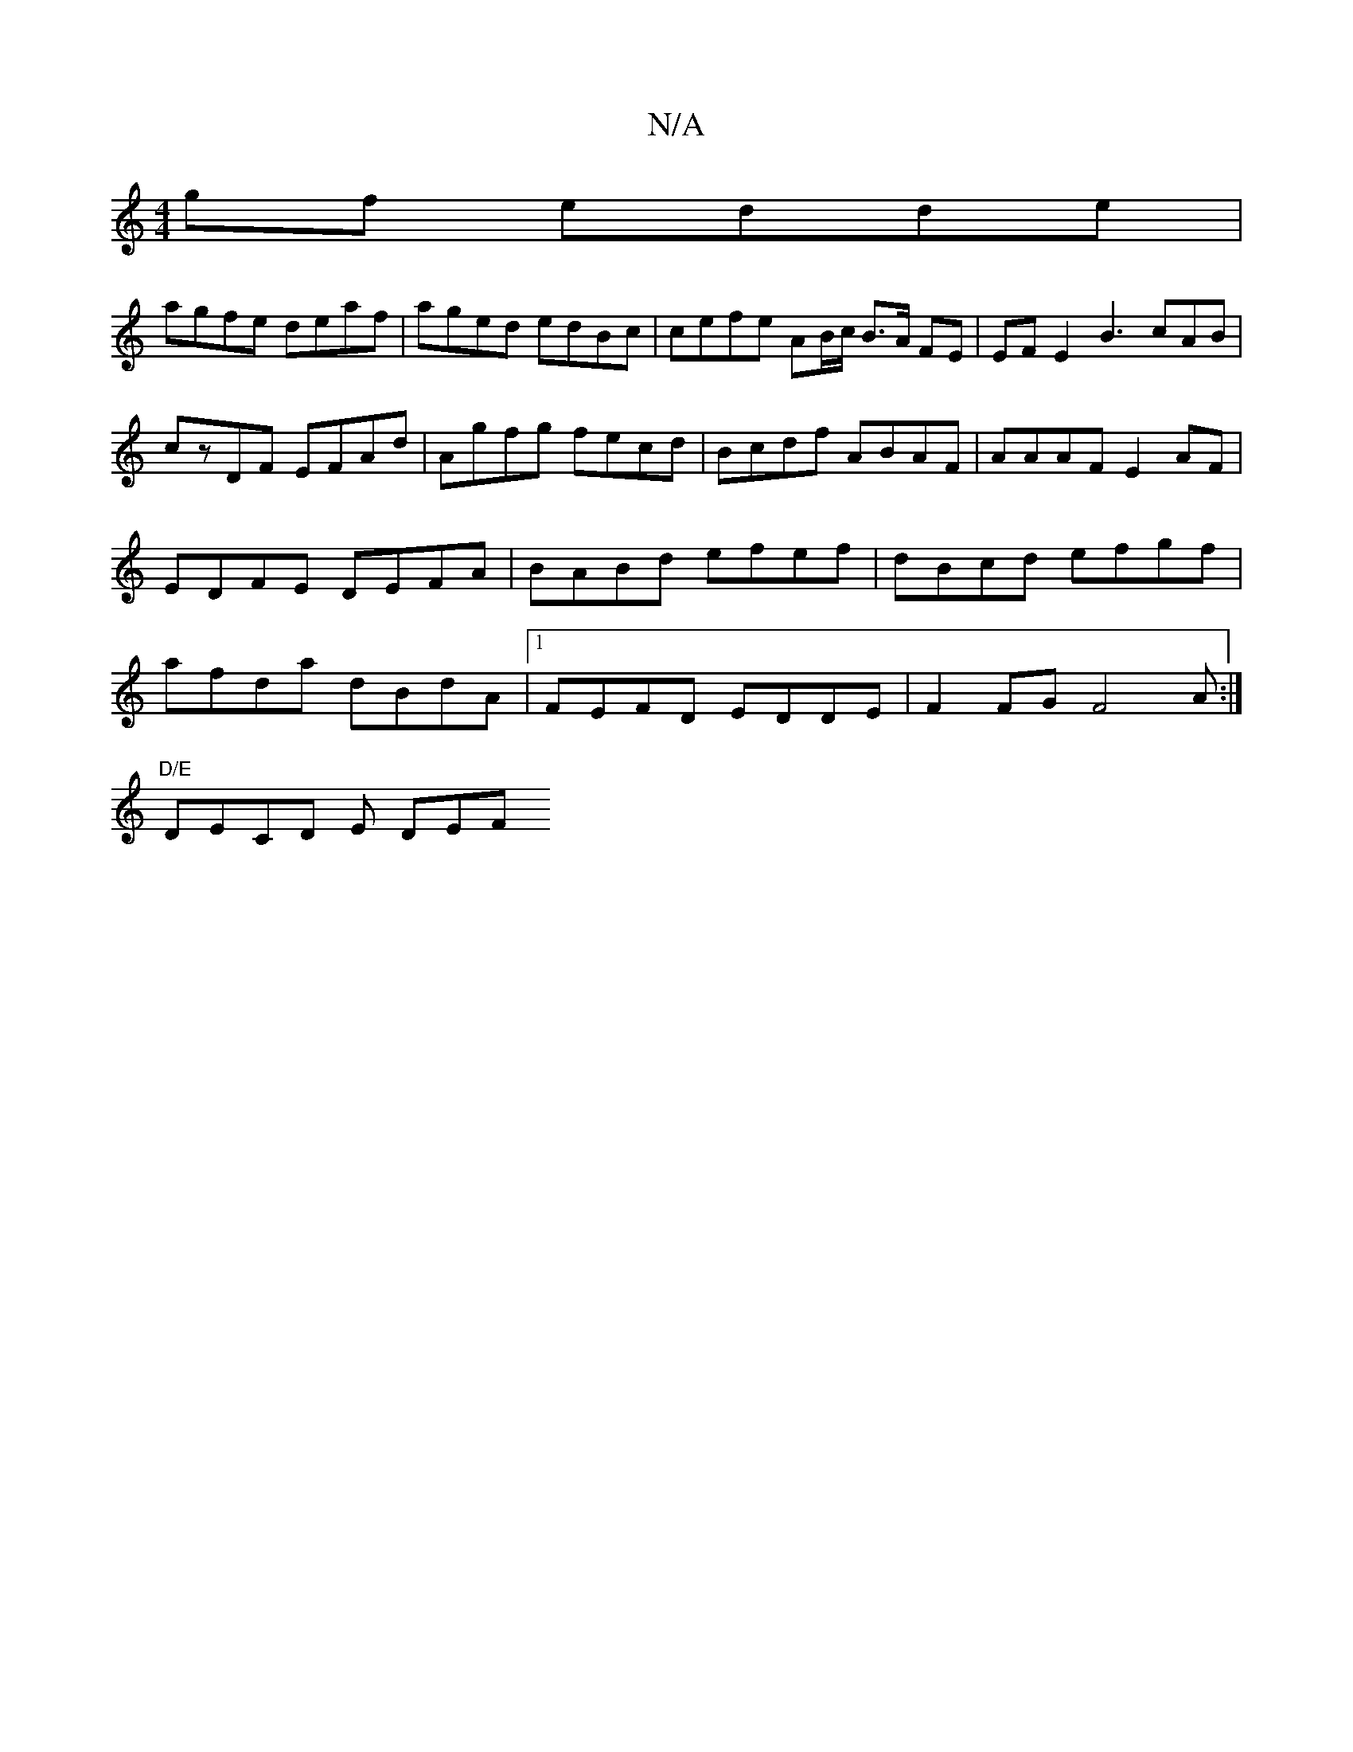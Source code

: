 X:1
T:N/A
M:4/4
R:N/A
K:Cmajor
gf edde |
agfe deaf | aged edBc | cefe AB/c/ B>A FE | EF E2 B3 cAB| czDF EFAd | Agfg fecd | Bcdf ABAF|AAAF E2AF | EDFE DEFA |BABd efef|dBcd efgf | afda dBdA |[1 FEFD EDDE | F2 FG F4A:|
"D/E"DECD E DEF